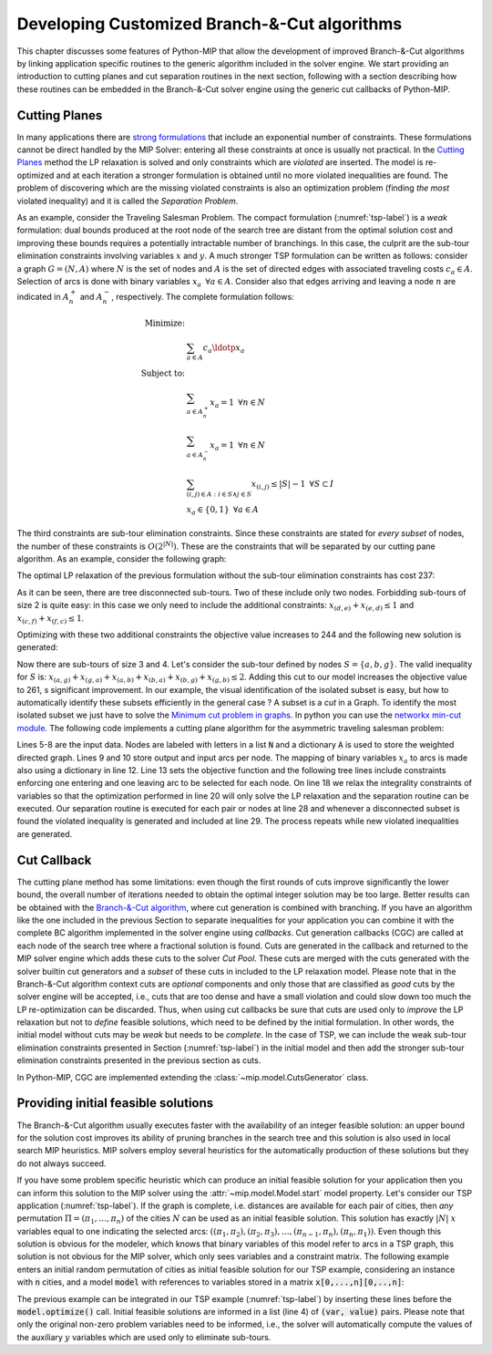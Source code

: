 .. _chapCustom:

Developing Customized Branch-&-Cut algorithms
=============================================

This chapter discusses some features of Python-MIP that allow the development
of improved Branch-&-Cut algorithms by linking application specific routines to
the generic algorithm included in the solver engine. We start providing an
introduction to cutting planes and cut separation routines in the next section,
following with a section describing how these routines can be embedded in the
Branch-&-Cut solver engine using the generic cut callbacks of Python-MIP.

Cutting Planes
~~~~~~~~~~~~~~

In many applications there are `strong formulations <https://www.researchgate.net/publication/227062257_Strong_formulations_for_mixed_integer_programming_A_survey>`_ 
that include an exponential number of constraints. These formulations cannot be direct
handled by the MIP Solver: entering all these constraints at once is usually
not practical. In the `Cutting Planes <https://en.wikipedia.org/wiki/Cutting-plane_method>`_ 
method the LP relaxation is solved and only constraints which are *violated* are inserted. The model is re-optimized
and at each iteration a stronger formulation is obtained until no more violated
inequalities are found. The problem of discovering which are the missing
violated constraints is also an optimization problem (finding *the most* violated
inequality) and it is called the *Separation Problem*.

As an example, consider the Traveling Salesman Problem. The  compact
formulation (:numref:`tsp-label`) is a *weak* formulation: dual bounds produced
at the root node of the search tree are distant from the optimal solution cost
and improving these bounds requires a potentially intractable number of
branchings. In this case, the culprit are the sub-tour elimination constraints
involving variables :math:`x` and :math:`y`. A much stronger TSP formulation
can be written as follows: consider a graph :math:`G=(N,A)` where :math:`N` is
the set of nodes and :math:`A` is the set of directed edges with associated
traveling costs :math:`c_a \in A`. Selection of arcs is done with binary
variables :math:`x_a \,\,\, \forall a \in A`. Consider also that edges arriving
and leaving a node :math:`n` are indicated in :math:`A^+_n` and :math:`A^-_n`,
respectively. The complete formulation follows:


.. math::

  \textrm{Minimize:} &  \\
   & \sum_{a \in A} c_a\ldotp x_a \\
  \textrm{Subject to:} &  \\
   & \sum_{a \in A^+_n} x_a = 1 \,\,\, \forall n \in N \\
   & \sum_{a \in A^-_n} x_a = 1 \,\,\, \forall n \in N \\
 & \sum_{(i,j) \in A : i\in S \land j \in S} x_{(i,j)} \leq |S|-1 \,\,\, \forall
 S \subset I \\
     & x_a \in \{0,1\} \,\,\, \forall a \in A

The third constraints are sub-tour elimination constraints. Since these
constraints are stated for *every subset* of nodes, the number of these
constraints is :math:`O(2^{|N|})`. These are the constraints that will be
separated by our cutting pane algorithm. As an example, consider the following
graph:

.. image:: ./images/tspG.png
    :width: 45%
    :align: center

The optimal LP relaxation of the previous formulation without the sub-tour
elimination constraints has cost 237:

.. image:: ./images/tspRoot.png
    :width: 45%
    :align: center

As it can be seen, there are tree disconnected sub-tours. Two of these
include only two nodes. Forbidding sub-tours of size 2 is quite easy: in
this case we only need to include the additional constraints:
:math:`x_{(d,e)}+x_{(e,d)}\leq 1` and :math:`x_{(c,f)}+x_{(f,c)}\leq 1`.

Optimizing with these two additional constraints the objective value 
increases to 244 and the following new solution is generated:

.. image:: ./images/tspNo2Sub.png
    :width: 45%
    :align: center

Now there are sub-tours of size 3 and 4. Let's consider the sub-tour defined by
nodes :math:`S=\{a,b,g\}`. The valid inequality for :math:`S` is: 
:math:`x_{(a,g)} + x_{(g,a)} + x_{(a,b)} + x_{(b,a)} + x_{(b,g)} + x_{(g,b)} \leq 2`.
Adding this cut to our model increases the objective value to 261, s significant
improvement. In our example, the visual identification of the isolated subset is 
easy, but how to automatically identify these subsets efficiently in the general case ?
A subset is a *cut* in a Graph. To identify the most isolated subset we just have to 
solve the `Minimum cut problem in graphs <https://en.wikipedia.org/wiki/Minimum_cut>`_. 
In python you can use the `networkx min-cut module <https://networkx.github.io/documentation/networkx-1.10/reference/generated/networkx.algorithms.flow.minimum_cut.html>`_. 
The following code implements a cutting plane algorithm for the asymmetric traveling 
salesman problem:

.. code-block:: python
 :linenos:

 from mip.model import *
 from itertools import product
 from networkx import minimum_cut,DiGraph
 N =['a', 'b', 'c', 'd', 'e', 'f', 'g']
 A ={('a','d'):56,('d','a'):67,('a','b'):49,('b','a'):50,('d','b'):39,('b','d'):37,('c','f'):35,
     ('f','c'):35,('g','b'):35,('b','g'):35,('g','b'):35,('b','g'):25,('a','c'):80,('c','a'):99,
     ('e','f'):20,('f','e'):20,('g','e'):38,('e','g'):49,('g','f'):37,('f','g'):32,('b','e'):21,
     ('e','b'):30,('a','g'):47,('g','a'):68,('d','c'):37,('c','d'):52,('d','e'):15,('e','d'):20}
 Aout = {n:[a for a in A if a[0]==n] for n in N}
 Ain  = {n:[a for a in A if a[1]==n] for n in N}
 m = Model()
 x = {a:m.add_var(name='x({},{})'.format(a[0], a[1]), var_type=BINARY) for a in A}
 m.objective = xsum(c*x[a] for a,c in A.items())
 for n in N:
   m += xsum(x[a] for a in Aout[n]) == 1, 'out({})'.format(n)
   m += xsum(x[a] for a in Ain[n]) == 1, 'in({})'.format(n)
 newConstraints=True
 m.relax()
 while newConstraints:
   m.optimize()
   print('objective value : {}'.format(m.objective_value))
   G = DiGraph()
   for a in A:
     G.add_edge(a[0], a[1], capacity=x[a].x)
   newConstraints=False
   for (n1,n2) in [(i,j) for (i,j) in product(N,N) if i!=j]:
     cut_value, (S,NS) = minimum_cut(G, n1, n2)
     if (cut_value<=0.99):
       m += xsum(x[a] for a in A if (a[0] in S and a[1] in S)) <= len(S)-1
       newConstraints = True 

Lines 5-8 are the input data. Nodes are labeled with letters in a list
:code:`N` and a dictionary :code:`A` is used to store the weighted
directed graph. Lines 9 and 10 store output and input arcs per node. The
mapping of binary variables :math:`x_a` to arcs is made also using
a dictionary in line 12. Line 13 sets the objective function and the
following tree lines include constraints enforcing one entering and one
leaving arc to be selected for each node. On line 18 we relax the
integrality constraints of variables so that the optimization performed in
line 20 will only solve the LP relaxation and the separation routine can
be executed. Our separation routine is executed for each pair or nodes at
line 28 and whenever a disconnected subset is found the violated inequality
is generated and included at line 29. The process repeats while new
violated inequalities are generated.

.. _cut-generation-label:

Cut Callback 
~~~~~~~~~~~~

The cutting plane method has some limitations: even though the first rounds of
cuts improve significantly the lower bound, the overall number of iterations
needed to obtain the optimal integer solution may be too large. Better results
can be obtained with the `Branch-&-Cut algorithm <https://en.wikipedia.org/wiki/Branch_and_cut>`_, 
where cut generation is combined with branching. If you have an algorithm like
the one included in the previous Section to separate inequalities for your
application you can combine it with the complete BC algorithm implemented in
the solver engine using *callbacks*. Cut generation callbacks (CGC) are called
at each node of the search tree where a fractional solution is found. Cuts are
generated in the callback and returned to the MIP solver engine which adds
these cuts to the solver *Cut Pool*. These cuts are merged with the cuts
generated with the solver builtin cut generators and a *subset* of these cuts in
included to the LP relaxation model. Please note that in the Branch-&-Cut
algorithm context cuts are *optional* components and only those that are classified as
*good* cuts by the solver engine will be accepted, i.e., cuts that are too
dense and have a small violation and could slow down too much the LP re-optimization 
can be discarded. Thus, when using cut callbacks be sure that cuts are used only to *improve* the 
LP relaxation but not to *define* feasible solutions, which need to be defined by the initial 
formulation. In other words, the initial model
without cuts may be *weak* but needs to be *complete*. In the case of TSP, we can include the weak sub-tour 
elimination constraints presented in Section (:numref:`tsp-label`) in the initial model and then add the stronger sub-tour elimination constraints presented in the previous section as cuts. 

In Python-MIP, CGC are implemented
extending the :class:`~mip.model.CutsGenerator` class.

.. code-block:: python
 :linenos:

 from tspdata import TSPData
 from sys import argv
 from mip.model import *
 from mip.constants import *
 import networkx as nx
 from itertools import product

 class SubTourCutGenerator(CutsGenerator):
    def __init__(self, model: Model):
        super().__init__(model)

    def generate_cuts(self, relax_solution: List[Tuple[Var, float]]) -> List[LinExpr]:
        G = nx.DiGraph()
        r = [(v,f) for (v,f) in relax_solution if 'x(' in v.name]
        U = [int(v.name.split('(')[1].split(',')[0]) for v,f in r]
        V = [int(v.name.split(')')[0].split(',')[1]) for v,f in r]
        UV = {u for u in (U+V)}
        for i in range(len(U)):
            G.add_edge(U[i], V[i], capacity=r[i][1])
        cp = CutPool()
        for u in UV:
            for v in [v for v in UV if v!=u]:
                val, (S,NS) = nx.minimum_cut(G, u, v)
                if val<=0.99:
                    arcsInS = [(v,f) for i,(v,f) in enumerate(r) if U[i] in S and V[i] in S]
                    if sum(f for v,f in arcsInS) >= (len(S)-1)+1e-4:
                        cut = xsum(1.0*v for v,fm in arcsInS) <= len(S)-1
                        cp.add(cut)
        return cp.cuts

 inst = TSPData(argv[1])
 n,d = inst.n, inst.d
 model = Model()
 x = [[model.add_var(name='x({},{})'.format(i, j),
       var_type=BINARY) for j in range(n)] for i in range(n)]
 y = [model.add_var(name='y({})'.format(i), 
     lb=0.0, ub=n) for i in range(n)]
 model.objective = xsum(d[i][j] * x[i][j] for j in range(n) for i in range(n))
 for i in range(n):
     model += xsum(x[j][i] for j in range(n) if j != i) == 1, 'enter({})'.format(i)
     model += xsum(x[i][j] for j in range(n) if j != i) == 1, 'leave({})'.format(i)
 for (i,j) in [(i,j) for (i,j) in product(range(1,n), range(1,n)) if i!=j]:
         model += y[i] - (n + 1) * x[i][j] >= y[j] - n, 'noSub({},{})'.format(i, j)
 model.cuts_generator = SubTourCutGenerator(model)
 model.optimize()
 arcs = [(i,j) for i in range(n) for j in range(n) if x[i][j].x >= 0.99]
 print('optimal route : {}'.format(arcs))

.. _mipstart-label:

Providing initial feasible solutions
~~~~~~~~~~~~~~~~~~~~~~~~~~~~~~~~~~~~

The Branch-&-Cut algorithm usually executes faster with the availability of an integer feasible solution: an upper bound for the solution cost improves its ability of pruning branches in the search tree and this solution is also used in local search MIP heuristics. MIP solvers employ several heuristics for the automatically production of these solutions but they do not always succeed. 

If you have some problem specific heuristic which can produce an initial feasible solution for your application then you can inform this solution to the MIP solver using the :attr:`~mip.model.Model.start` model property. Let's consider our TSP application (:numref:`tsp-label`). If the graph is complete, i.e. distances are available for each pair of cities, then *any* permutation :math:`\Pi=(\pi_1,\ldots,\pi_n)` of the cities :math:`N` can be used as an initial feasible solution. This solution has exactly :math:`|N|` :math:`x` variables equal to one indicating the selected arcs: :math:`((\pi_1,\pi_2), (\pi_2,\pi_3), \ldots, (\pi_{n-1},\pi_{n}), (\pi_{n},\pi_{1}))`. Even though this solution is obvious for the modeler, which knows that binary variables of this model refer to arcs in a TSP graph, this solution is not obvious for the MIP solver, which only sees variables and a constraint matrix. The following example enters an initial random permutation of cities as initial feasible solution for our TSP example, considering an instance with :code:`n` cities, and a model :code:`model` with references to variables stored in a matrix :code:`x[0,...,n][0,..,n]`:

.. code-block:: python
    :linenos:
    
    from random import shuffle
    S=[i for i in range(n)]
    shuffle(S)
    model.start = [(x[S[k-1]][S[k]], 1.0) for k in range(n)]

The previous example can be integrated in our TSP example (:numref:`tsp-label`) by inserting these lines before the :code:`model.optimize()` call. Initial feasible solutions are informed in a list (line 4) of :code:`(var, value)` pairs. Please note that only the original non-zero problem variables need to be informed, i.e., the solver will automatically compute the values of the auxiliary :math:`y` variables which are used only to eliminate sub-tours.
